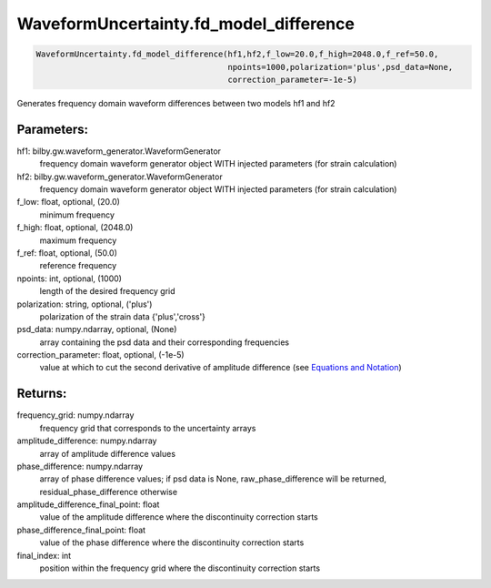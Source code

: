 WaveformUncertainty.fd_model_difference
=======================================

.. code-block:: python

   WaveformUncertainty.fd_model_difference(hf1,hf2,f_low=20.0,f_high=2048.0,f_ref=50.0,
                                           npoints=1000,polarization='plus',psd_data=None,
                                           correction_parameter=-1e-5)

Generates frequency domain waveform differences between two models hf1 and hf2

Parameters:
-----------
hf1: bilby.gw.waveform_generator.WaveformGenerator
   frequency domain waveform generator object WITH injected parameters (for strain calculation)
hf2: bilby.gw.waveform_generator.WaveformGenerator
   frequency domain waveform generator object WITH injected parameters (for strain calculation)
f_low: float, optional, (20.0)
   minimum frequency
f_high: float, optional, (2048.0)
   maximum frequency
f_ref: float, optional, (50.0)
   reference frequency
npoints: int, optional, (1000)
   length of the desired frequency grid
polarization: string, optional, ('plus')
   polarization of the strain data {'plus','cross'}
psd_data: numpy.ndarray, optional, (None)
   array containing the psd data and their corresponding frequencies
correction_parameter: float, optional, (-1e-5)
   value at which to cut the second derivative of amplitude difference (see `Equations and Notation <https://waveformuncertainty.readthedocs.io/en/latest/WFU_Equations.html#waveform-model-differences>`_)

Returns:
--------
frequency_grid: numpy.ndarray
   frequency grid that corresponds to the uncertainty arrays
amplitude_difference: numpy.ndarray
   array of amplitude difference values
phase_difference: numpy.ndarray
   array of phase difference values; if psd data is None, raw_phase_difference will be returned, residual_phase_difference otherwise
amplitude_difference_final_point: float
   value of the amplitude difference where the discontinuity correction starts
phase_difference_final_point: float
   value of the phase difference where the discontinuity correction starts
final_index: int
   position within the frequency grid where the discontinuity correction starts
